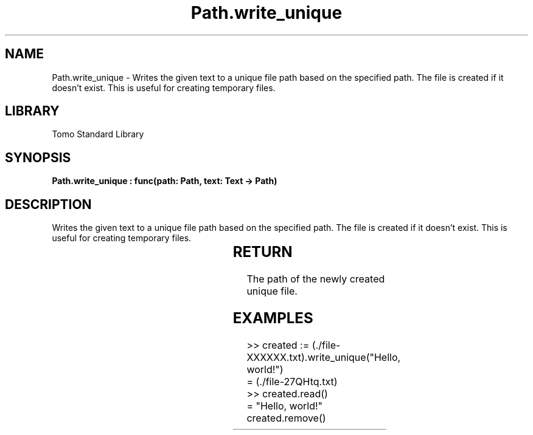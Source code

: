 '\" t
.\" Copyright (c) 2025 Bruce Hill
.\" All rights reserved.
.\"
.TH Path.write_unique 3 2025-04-19T14:30:40.366203 "Tomo man-pages"
.SH NAME
Path.write_unique \- Writes the given text to a unique file path based on the specified path. The file is created if it doesn't exist. This is useful for creating temporary files.

.SH LIBRARY
Tomo Standard Library
.SH SYNOPSIS
.nf
.BI "Path.write_unique : func(path: Path, text: Text -> Path)"
.fi

.SH DESCRIPTION
Writes the given text to a unique file path based on the specified path. The file is created if it doesn't exist. This is useful for creating temporary files.


.TS
allbox;
lb lb lbx lb
l l l l.
Name	Type	Description	Default
path	Path	The base path for generating the unique file. This path must include the string `XXXXXX` in the file base name. 	-
text	Text	The text to write to the file. 	-
.TE
.SH RETURN
The path of the newly created unique file.

.SH EXAMPLES
.EX
>> created := (./file-XXXXXX.txt).write_unique("Hello, world!")
= (./file-27QHtq.txt)
>> created.read()
= "Hello, world!"
created.remove()
.EE
